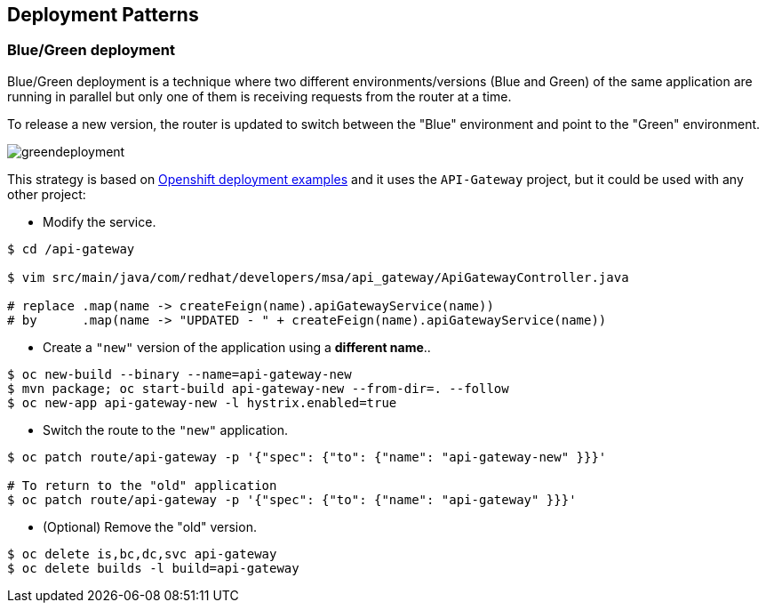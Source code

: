// JBoss, Home of Professional Open Source
// Copyright 2016, Red Hat, Inc. and/or its affiliates, and individual
// contributors by the @authors tag. See the copyright.txt in the
// distribution for a full listing of individual contributors.
//
// Licensed under the Apache License, Version 2.0 (the "License");
// you may not use this file except in compliance with the License.
// You may obtain a copy of the License at
// http://www.apache.org/licenses/LICENSE-2.0
// Unless required by applicable law or agreed to in writing, software
// distributed under the License is distributed on an "AS IS" BASIS,
// WITHOUT WARRANTIES OR CONDITIONS OF ANY KIND, either express or implied.
// See the License for the specific language governing permissions and
// limitations under the License.

== Deployment Patterns

=== Blue/Green deployment

Blue/Green deployment is a technique where two different environments/versions (Blue and Green) of the same application  are running in parallel but only one of them is receiving requests from the router at a time.

To release a new version, the router is updated to switch between the "Blue" environment and point to the "Green" environment.

image::images/greendeployment.png[]

This strategy is based on link:https://github.com/openshift/origin/tree/master/examples/deployment#blue-green-deployment[Openshift deployment examples] and it uses the `API-Gateway` project, but it could be used with any other project:

- Modify the service.
----
$ cd /api-gateway

$ vim src/main/java/com/redhat/developers/msa/api_gateway/ApiGatewayController.java

# replace .map(name -> createFeign(name).apiGatewayService(name))
# by      .map(name -> "UPDATED - " + createFeign(name).apiGatewayService(name))
----

- Create a `"new"` version of the application using a **different name**..
----
$ oc new-build --binary --name=api-gateway-new
$ mvn package; oc start-build api-gateway-new --from-dir=. --follow
$ oc new-app api-gateway-new -l hystrix.enabled=true
----

- Switch the route to the `"new"` application.
----
$ oc patch route/api-gateway -p '{"spec": {"to": {"name": "api-gateway-new" }}}'

# To return to the "old" application
$ oc patch route/api-gateway -p '{"spec": {"to": {"name": "api-gateway" }}}'
----

- (Optional) Remove the "old" version.
----
$ oc delete is,bc,dc,svc api-gateway
$ oc delete builds -l build=api-gateway
----

